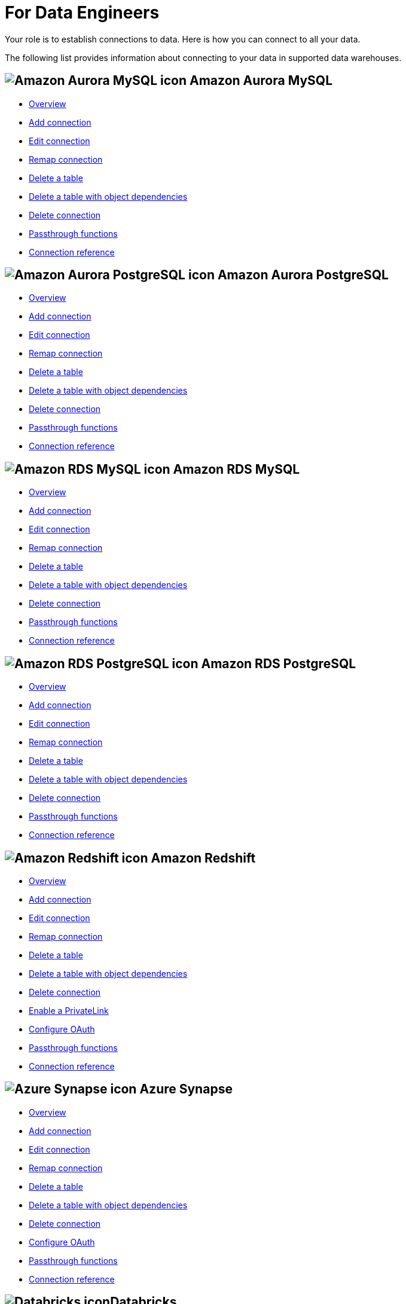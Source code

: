 = For Data Engineers
:last_updated: 8/31/2022
:linkattrs:
:experimental:
:page-layout: default-cloud
:page-aliases: /admin/ts-cloud/data-engineer.adoc
:description: Your role is to establish connections to data. Here is how you can connect to all your data.

Your role is to establish connections to data. Here is how you can connect to all your data.

The following list provides information about connecting to your data in supported data warehouses.

== image:amazon-aurora-icon.png[Amazon Aurora MySQL icon] Amazon Aurora MySQL

* xref:connections-amazon-aurora-mysql.adoc[Overview]
* xref:connections-amazon-aurora-mysql-add.adoc[Add connection]
* xref:connections-amazon-aurora-mysql-edit.adoc[Edit connection]
* xref:connections-amazon-aurora-mysql-remap.adoc[Remap connection]
* xref:connections-amazon-aurora-mysql-delete-table.adoc[Delete a table]
* xref:connections-amazon-aurora-mysql-delete-table-dependencies.adoc[Delete a table with object dependencies]
* xref:connections-amazon-aurora-mysql-delete.adoc[Delete connection]
* xref:connections-amazon-aurora-mysql-passthrough.adoc[Passthrough functions]
* xref:connections-amazon-aurora-mysql-reference.adoc[Connection reference]

== image:amazon-aurora-icon.png[Amazon Aurora PostgreSQL icon] Amazon Aurora PostgreSQL

* xref:connections-amazon-aurora-postgresql.adoc[Overview]
* xref:connections-amazon-aurora-postgresql-add.adoc[Add connection]
* xref:connections-amazon-aurora-postgresql-edit.adoc[Edit connection]
* xref:connections-amazon-aurora-postgresql-remap.adoc[Remap connection]
* xref:connections-amazon-aurora-postgresql-delete-table.adoc[Delete a table]
* xref:connections-amazon-aurora-postgresql-delete-table-dependencies.adoc[Delete a table with object dependencies]
* xref:connections-amazon-aurora-postgresql-delete.adoc[Delete connection]
* xref:connections-amazon-aurora-postgresql-passthrough.adoc[Passthrough functions]
* xref:connections-amazon-aurora-postgresql-reference.adoc[Connection reference]

== image:amazon-rds-icon.png[Amazon RDS MySQL icon] Amazon RDS MySQL

* xref:connections-amazon-rds-mysql.adoc[Overview]
* xref:connections-amazon-rds-mysql-add.adoc[Add connection]
* xref:connections-amazon-rds-mysql-edit.adoc[Edit connection]
* xref:connections-amazon-rds-mysql-remap.adoc[Remap connection]
* xref:connections-amazon-rds-mysql-delete-table.adoc[Delete a table]
* xref:connections-amazon-rds-mysql-delete-table-dependencies.adoc[Delete a table with object dependencies]
* xref:connections-amazon-rds-mysql-delete.adoc[Delete connection]
* xref:connections-amazon-rds-mysql-passthrough.adoc[Passthrough functions]
* xref:connections-amazon-rds-mysql-reference.adoc[Connection reference]

== image:amazon-rds-icon.png[Amazon RDS PostgreSQL icon] Amazon RDS PostgreSQL

* xref:connections-amazon-rds-postgresql.adoc[Overview]
* xref:connections-amazon-rds-postgresql-add.adoc[Add connection]
* xref:connections-amazon-rds-postgresql-edit.adoc[Edit connection]
* xref:connections-amazon-rds-postgresql-remap.adoc[Remap connection]
* xref:connections-amazon-rds-postgresql-delete-table.adoc[Delete a table]
* xref:connections-amazon-rds-postgresql-delete-table-dependencies.adoc[Delete a table with object dependencies]
* xref:connections-amazon-rds-postgresql-delete.adoc[Delete connection]
* xref:connections-amazon-rds-postgresql-passthrough.adoc[Passthrough functions]
* xref:connections-amazon-rds-postgresql-reference.adoc[Connection reference]


== image:aws-icon.png[Amazon Redshift icon] Amazon Redshift

* xref:connections-redshift.adoc[Overview]
* xref:connections-redshift-add.adoc[Add connection]
* xref:connections-redshift-edit.adoc[Edit connection]
* xref:connections-redshift-remap.adoc[Remap connection]
* xref:connections-redshift-delete-table.adoc[Delete a table]
* xref:connections-redshift-delete-table-dependencies.adoc[Delete a table with object dependencies]
* xref:connections-redshift-delete.adoc[Delete connection]
* xref:connections-redshift-private-link.adoc[Enable a PrivateLink]
* xref:connections-redshift-oauth.adoc[Configure OAuth]
* xref:connections-redshift-passthrough.adoc[Passthrough functions]
* xref:connections-redshift-reference.adoc[Connection reference]

== image:azure-sql-data-warehouse-icon.png[Azure Synapse icon] Azure Synapse

* xref:connections-synapse.adoc[Overview]
* xref:connections-synapse-add.adoc[Add connection]
* xref:connections-synapse-edit.adoc[Edit connection]
* xref:connections-synapse-remap.adoc[Remap connection]
* xref:connections-synapse-delete-table.adoc[Delete a table]
* xref:connections-synapse-delete-table-dependencies.adoc[Delete a table with object dependencies]
* xref:connections-synapse-delete.adoc[Delete connection]
* xref:connections-synapse-oauth.adoc[Configure OAuth]
* xref:connections-synapse-passthrough.adoc[Passthrough functions]
* xref:connections-synapse-reference.adoc[Connection reference]

== image:databricks.png[Databricks icon]Databricks

* xref:connections-databricks.adoc[Overview]
* xref:connections-databricks-add.adoc[Add connection]
* xref:connections-databricks-edit.adoc[Edit connection]
* xref:connections-databricks-remap.adoc[Remap connection]
* xref:connections-databricks-delete-table.adoc[Delete a table]
* xref:connections-databricks-delete-table-dependencies.adoc[Delete a table with object dependencies]
* xref:connections-databricks-private-link.adoc[Enable a PrivateLink]
* xref:connections-databricks-delete.adoc[Delete connection]
* xref:connections-databricks-oauth.adoc[Configure OAuth]
* xref:connections-databricks-passthrough.adoc[Passthrough functions]
* xref:connections-databricks-reference.adoc[Connection reference]

== image:denodo.png[Denodo icon]Denodo

* xref:connections-denodo.adoc[Overview]
* xref:connections-denodo-add.adoc[Add connection]
* xref:connections-denodo-edit.adoc[Edit connection]
* xref:connections-denodo-remap.adoc[Remap connection]
* xref:connections-denodo-delete-table.adoc[Delete a table]
* xref:connections-denodo-delete-table-dependencies.adoc[Delete a table with object dependencies]
* xref:connections-denodo-delete.adoc[Delete connection]
* xref:connections-denodo-private-link.adoc[Enable a PrivateLink]
* xref:connections-denodo-passthrough.adoc[Passthrough functions]
* xref:connections-denodo-reference.adoc[Connection reference]

== image:dremio.png[Dremio icon]Dremio

* xref:connections-dremio.adoc[Overview]
* xref:connections-dremio-add.adoc[Add connection]
* xref:connections-dremio-edit.adoc[Edit connection]
* xref:connections-dremio-remap.adoc[Remap connection]
* xref:connections-dremio-delete-table.adoc[Delete a table]
* xref:connections-dremio-delete-table-dependencies.adoc[Delete a table with object dependencies]
* xref:connections-dremio-delete.adoc[Delete connection]
* xref:connections-dremio-private-link.adoc[Enable a PrivateLink]
* xref:connections-dremio-oauth.adoc[Configure OAuth]
* xref:connections-dremio-passthrough.adoc[Passthrough functions]
* xref:connections-dremio-reference.adoc[Connection reference]

== image:java-jdbc-icon.png[Generic JDBC icon] Generic JDBC

* xref:connections-genericjdbc.adoc[Overview]
* xref:connections-genericjdbc-add.adoc[Add connection]
* xref:connections-genericjdbc-edit.adoc[Edit connection]
* xref:connections-genericjdbc-remap.adoc[Remap connection]
* xref:connections-genericjdbc-delete-table.adoc[Delete a table]
* xref:connections-genericjdbc-delete-table-dependencies.adoc[Delete a table with object dependencies]
* xref:connections-genericjdbc-delete.adoc[Delete connection]
* xref:connections-genericjdbc-passthrough.adoc[Passthrough functions]
* xref:connections-genericjdbc-reference.adoc[Connection reference]

== image:gcp-big-query-icon.png[Google BigQuery icon] Google BigQuery

* xref:connections-gbq.adoc[Overview]
* xref:connections-gbq-add.adoc[Add connection]
* xref:connections-gbq-edit.adoc[Edit connection]
* xref:connections-gbq-remap.adoc[Remap connection]
* xref:connections-gbq-delete-table.adoc[Delete a table]
* xref:connections-gbq-delete-table-dependencies.adoc[Delete a table with object dependencies]
* xref:connections-gbq-delete.adoc[Delete connection]
* xref:connections-gbq-passthrough.adoc[Passthrough functions]
* xref:connections-gbq-reference.adoc[Connection reference]

== image:mysql-icon.png[MySQL icon] MySQL

* xref:connections-mysql.adoc[Overview]
* xref:connections-mysql-add.adoc[Add connection]
* xref:connections-mysql-edit.adoc[Edit connection]
* xref:connections-mysql-remap.adoc[Remap connection]
* xref:connections-mysql-delete-table.adoc[Delete a table]
* xref:connections-mysql-delete-table-dependencies.adoc[Delete a table with object dependencies]
* xref:connections-mysql-delete.adoc[Delete connection]
* xref:connections-mysql-passthrough.adoc[Passthrough functions]
* xref:connections-mysql-reference.adoc[Connection reference]



== image:logo-oracle.png[Oracle icon] Oracle

* xref:connections-adw.adoc[Overview]
* xref:connections-adw-add.adoc[Add connection]
* xref:connections-adw-edit.adoc[Edit connection]
* xref:connections-adw-remap.adoc[Remap connection]
* xref:connections-adw-delete-table.adoc[Delete a table]
* xref:connections-adw-delete-table-dependencies.adoc[Delete a table with object dependencies]
* xref:connections-adw-delete.adoc[Delete connection]
* xref:connections-adw-private-link.adoc[Enable a PrivateLink]
* xref:connections-adw-passthrough.adoc[Passthrough functions]
* xref:connections-adw-reference.adoc[Connection reference]

== image:logo-postgresql.png[PostgreSQL icon] PostgreSQL

* xref:connections-postgresql.adoc[Overview]
* xref:connections-postgresql-add.adoc[Add connection]
* xref:connections-postgresql-edit.adoc[Edit connection]
* xref:connections-postgresql-remap.adoc[Remap connection]
* xref:connections-postgresql-delete-table.adoc[Delete a table]
* xref:connections-postgresql-delete-table-dependencies.adoc[Delete a table with object dependencies]
* xref:connections-postgresql-delete.adoc[Delete connection]
* xref:connections-postgresql-private-link.adoc[Enable a PrivateLink]
* xref:connections-postgresql-passthrough.adoc[Passthrough functions]
* xref:connections-postgresql-reference.adoc[Connection reference]

== image:logo-presto.png[Presto icon] Presto

* xref:connections-presto.adoc[Overview]
* xref:connections-presto-add.adoc[Add connection]
* xref:connections-presto-edit.adoc[Edit connection]
* xref:connections-presto-remap.adoc[Remap connection]
* xref:connections-presto-delete-table.adoc[Delete a table]
* xref:connections-presto-delete-table-dependencies.adoc[Delete a table with object dependencies]
* xref:connections-presto-delete.adoc[Delete connection]
* xref:connections-presto-passthrough.adoc[Passthrough functions]
* xref:connections-presto-reference.adoc[Connection reference]

== image:hana.png[SAP HANA icon]

* xref:connections-hana.adoc[Overview]
* xref:connections-hana-add.adoc[Add connection]
* xref:connections-hana-edit.adoc[Edit connection]
* xref:connections-hana-remap.adoc[Remap connection]
* xref:connections-hana-delete-table.adoc[Delete a table]
* xref:connections-hana-delete-table-dependencies.adoc[Delete a table with object dependencies]
* xref:connections-hana-delete.adoc[Delete connection]
* xref:connections-hana-private-link.adoc[Enable a PrivateLink]
* xref:connections-hana-passthrough.adoc[Passthrough functions]
* xref:connections-hana-reference.adoc[Connection reference]

== image:logo-singlestore.png[SingleStore icon]

* xref:connections-singlestore.adoc[Overview]
* xref:connections-singlestore-add.adoc[Add connection]
* xref:connections-singlestore-edit.adoc[Edit connection]
* xref:connections-singlestore-remap.adoc[Remap connection]
* xref:connections-singlestore-delete-table.adoc[Delete a table]
* xref:connections-singlestore-delete-table-dependencies.adoc[Delete a table with object dependencies]
* xref:connections-singlestore-delete.adoc[Delete connection]
* xref:connections-singlestore-passthrough.adoc[Passthrough functions]
* xref:connections-singlestore-reference.adoc[Connection reference]

== image:snowflake-icon-sm.svg[Snowflake icon] Snowflake

* xref:connections-snowflake.adoc[Overview]
* xref:connections-snowflake-add.adoc[Add connection]
* xref:connections-snowflake-edit.adoc[Edit connection]
* xref:connections-snowflake-remap.adoc[Remap connection]
* xref:connections-snowflake-delete-table.adoc[Delete a table]
* xref:connections-snowflake-delete-table-dependencies.adoc[Delete a table with object dependencies]
* xref:connections-snowflake-delete.adoc[Delete connection]
* xref:connections-snowflake-private-link.adoc[Enable a PrivateLink]
* xref:connections-snowflake-oauth.adoc[Configure OAuth]
* xref:connections-snowflake-azure-ad-oauth.adoc[Configure Azure AD OAuth]
* xref:connections-snowflake-best.adoc[Best practices]
* xref:connections-snowflake-passthrough.adoc[Passthrough functions]
* xref:connections-snowflake-reference.adoc[Connection reference]

== image:sql-server-icon.png[SQL Server icon] SQL Server

* xref:connections-sql-server.adoc[Overview]
* xref:connections-sql-server-add.adoc[Add connection]
* xref:connections-sql-server-edit.adoc[Edit connection]
* xref:connections-sql-server-remap.adoc[Remap connection]
* xref:connections-sql-server-delete-table.adoc[Delete a table]
* xref:connections-sql-server-delete-table-dependencies.adoc[Delete a table with object dependencies]
* xref:connections-sql-server-delete.adoc[Delete connection]
* xref:connections-sql-server-private-link.adoc[Enable a PrivateLink]
* xref:connections-sql-server-passthrough.adoc[Passthrough functions]
* xref:connections-sql-server-reference.adoc[Connection reference]

== image:starburst.jpg[Starburst icon]Starburst

* xref:connections-starburst.adoc[Overview]
* xref:connections-starburst-add.adoc[Add connection]
* xref:connections-starburst-edit.adoc[Edit connection]
* xref:connections-starburst-remap.adoc[Remap connection]
* xref:connections-starburst-delete-table.adoc[Delete a table]
* xref:connections-starburst-delete-table-dependencies.adoc[Delete a table with object dependencies]
* xref:connections-starburst-delete.adoc[Delete connection]
* xref:connections-starburst-private-link.adoc[Enable a PrivateLink]
* xref:connections-starburst-oauth.adoc[Configure OAuth]
* xref:connections-starburst-passthrough.adoc[Passthrough functions]
* xref:connections-starburst-reference.adoc[Connection reference]

== image:teradata.png[Teradata icon]

* xref:connections-teradata.adoc[Overview]
* xref:connections-teradata-add.adoc[Add connection]
* xref:connections-teradata-edit.adoc[Edit connection]
* xref:connections-teradata-remap.adoc[Remap connection]
* xref:connections-teradata-delete-table.adoc[Delete a table]
* xref:connections-teradata-delete-table-dependencies.adoc[Delete a table with object dependencies]
* xref:connections-teradata-delete.adoc[Delete connection]
* xref:connections-teradata-private-link.adoc[Enable a PrivateLink]
* xref:connections-teradata-passthrough.adoc[Passthrough functions]
* xref:connections-teradata-reference.adoc[Connection reference]

== image:logo-trino.png[Trino icon]Trino

* xref:connections-trino.adoc[Overview]
* xref:connections-trino-add.adoc[Add connection]
* xref:connections-trino-edit.adoc[Edit connection]
* xref:connections-trino-remap.adoc[Remap connection]
* xref:connections-trino-delete-table.adoc[Delete a table]
* xref:connections-trino-delete-table-dependencies.adoc[Delete a table with object dependencies]
* xref:connections-trino-delete.adoc[Delete connection]
* xref:connections-trino-passthrough.adoc[Passthrough functions]
* xref:connections-trino-reference.adoc[Connection reference]
